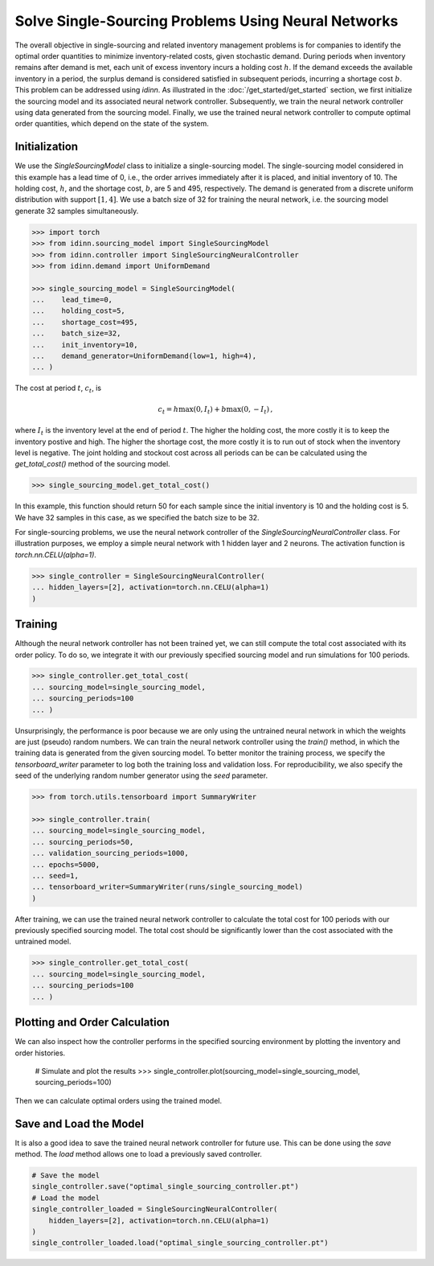 Solve Single-Sourcing Problems Using Neural Networks
====================================================

The overall objective in single-sourcing and related inventory management problems is for companies to identify the optimal order quantities to minimize inventory-related costs, given stochastic demand. During periods when inventory remains after demand is met, each unit of excess inventory incurs a holding cost :math:`h`. If the demand exceeds the available inventory in a period, the surplus demand is considered satisfied in subsequent periods, incurring a shortage cost :math:`b`. This problem can be addressed using `idinn`. As illustrated in the :doc:`/get_started/get_started` section, we first initialize the sourcing model and its associated neural network controller. Subsequently, we train the neural network controller using data generated from the sourcing model. Finally, we use the trained neural network controller to compute optimal order quantities, which depend on the state of the system.

Initialization
--------------

We use the `SingleSourcingModel` class to initialize a single-sourcing model. The single-sourcing model considered in this example has a lead time of 0, i.e., the order arrives immediately after it is placed, and initial inventory of 10. The holding cost, :math:`h`, and the shortage cost, :math:`b`, are 5 and 495, respectively. The demand is generated from a discrete uniform distribution with support :math:`[1, 4]`. We use a batch size of 32 for training the neural network, i.e. the sourcing model generate 32 samples simultaneously.

.. code-block:: python
    
   >>> import torch
   >>> from idinn.sourcing_model import SingleSourcingModel
   >>> from idinn.controller import SingleSourcingNeuralController
   >>> from idinn.demand import UniformDemand

   >>> single_sourcing_model = SingleSourcingModel(
   ...    lead_time=0,
   ...    holding_cost=5,
   ...    shortage_cost=495,
   ...    batch_size=32,
   ...    init_inventory=10,
   ...    demand_generator=UniformDemand(low=1, high=4),
   ... )

The cost at period :math:`t`, :math:`c_t`, is

.. math::

   c_t = h \max(0, I_t) + b \max(0, - I_t)\,,

where :math:`I_t` is the inventory level at the end of period :math:`t`. The higher the holding cost, the more costly it is to keep the inventory postive and high. The higher the shortage cost, the more costly it is to run out of stock when the inventory level is negative. The joint holding and stockout cost across all periods can be can be calculated using the `get_total_cost()` method of the sourcing model.

.. code-block:: python
    
   >>> single_sourcing_model.get_total_cost()

In this example, this function should return 50 for each sample since the initial inventory is 10 and the holding cost is 5. We have 32 samples in this case, as we specified the batch size to be 32.

For single-sourcing problems, we use the neural network controller of the `SingleSourcingNeuralController` class. For illustration purposes, we employ a simple neural network with 1 hidden layer and 2 neurons. The activation function is `torch.nn.CELU(alpha=1)`.

.. code-block:: python

    >>> single_controller = SingleSourcingNeuralController(
    ... hidden_layers=[2], activation=torch.nn.CELU(alpha=1)
    )

Training
--------

Although the neural network controller has not been trained yet, we can still compute the total cost associated with its order policy. To do so, we integrate it with our previously specified sourcing model and run simulations for 100 periods.

.. code-block:: python
    
    >>> single_controller.get_total_cost(
    ... sourcing_model=single_sourcing_model,
    ... sourcing_periods=100
    ... )

Unsurprisingly, the performance is poor because we are only using the untrained neural network in which the weights are just (pseudo) random numbers. We can train the neural network controller using the `train()` method, in which the training data is generated from the given sourcing model. To better monitor the training process, we specify the `tensorboard_writer` parameter to log both the training loss and validation loss. For reproducibility, we also specify the seed of the underlying random number generator using the `seed` parameter.

.. code-block:: python

    >>> from torch.utils.tensorboard import SummaryWriter

    >>> single_controller.train(
    ... sourcing_model=single_sourcing_model,
    ... sourcing_periods=50,
    ... validation_sourcing_periods=1000,
    ... epochs=5000,
    ... seed=1,
    ... tensorboard_writer=SummaryWriter(runs/single_sourcing_model)
    )

After training, we can use the trained neural network controller to calculate the total cost for 100 periods with our previously specified sourcing model. The total cost should be significantly lower than the cost associated with the untrained model.

.. code-block:: python

    >>> single_controller.get_total_cost(
    ... sourcing_model=single_sourcing_model,
    ... sourcing_periods=100
    ... )

Plotting and Order Calculation
------------------------------------------

We can also inspect how the controller performs in the specified sourcing environment by plotting the inventory and order histories.

    # Simulate and plot the results
    >>> single_controller.plot(sourcing_model=single_sourcing_model, sourcing_periods=100)
    
Then we can calculate optimal orders using the trained model.

.. code-block:: python
    # Calculate the optimal order quantity for applications
    >>> single_controller.forward(current_inventory=10, past_orders=[1, 5])

Save and Load the Model
-----------------------

It is also a good idea to save the trained neural network controller for future use. This can be done using the `save` method. The `load` method allows one to load a previously saved controller.

.. code-block:: python

    # Save the model
    single_controller.save("optimal_single_sourcing_controller.pt")
    # Load the model
    single_controller_loaded = SingleSourcingNeuralController(
        hidden_layers=[2], activation=torch.nn.CELU(alpha=1)
    )
    single_controller_loaded.load("optimal_single_sourcing_controller.pt")